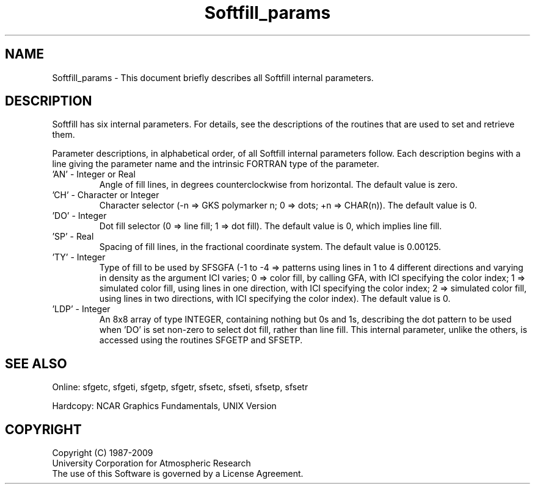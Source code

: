 .TH Softfill_params 3NCARG "March 1993" UNIX "NCAR GRAPHICS"
.na
.nh
.SH NAME
Softfill_params - This document briefly describes all 
Softfill internal parameters.
.SH DESCRIPTION 
Softfill has six internal parameters. For details, see 
the descriptions of the routines that are used to set and 
retrieve them. 
.sp
Parameter descriptions, in alphabetical order, of all Softfill
internal parameters follow. Each description begins with a line
giving the parameter name and the intrinsic FORTRAN type of the
parameter.
.IP "'AN' - Integer or Real"
Angle of fill lines, in degrees
counterclockwise from horizontal. The
default value is zero.
.IP "'CH' - Character or Integer"
Character selector (-n => GKS polymarker
n; 0 => dots; +n => CHAR(n)). The
default value is 0.
.IP "'DO' - Integer"
Dot fill selector (0 => line fill; 1 =>
dot fill).  The default value is 0,
which implies line fill.
.IP "'SP' - Real"
Spacing of fill lines, in the fractional
coordinate system. The default value is
0.00125.
.IP "'TY' - Integer"
Type of fill to be used by SFSGFA (-1 to
-4 => patterns using lines in 1 to 4
different directions and varying in
density as the argument ICI varies; 0 =>
color fill, by calling GFA, with ICI
specifying the color index; 1 =>
simulated color fill, using lines in one
direction, with ICI specifying the color
index; 2 => simulated color fill, using
lines in two directions, with ICI
specifying the color index). The default
value is 0.
.IP "'LDP' - Integer"
An 8x8 array of type INTEGER, containing
nothing but 0s and 1s, describing the
dot pattern to be used when 'DO' is set
non-zero to select dot fill, rather than
line fill. This internal parameter,
unlike the others, is accessed using the
routines SFGETP and SFSETP.
.SH SEE ALSO
Online:
sfgetc, sfgeti, sfgetp, sfgetr, sfsetc, sfseti, sfsetp, sfsetr
.sp
Hardcopy:
NCAR Graphics Fundamentals, UNIX Version
.SH COPYRIGHT
Copyright (C) 1987-2009
.br
University Corporation for Atmospheric Research
.br
The use of this Software is governed by a License Agreement.
